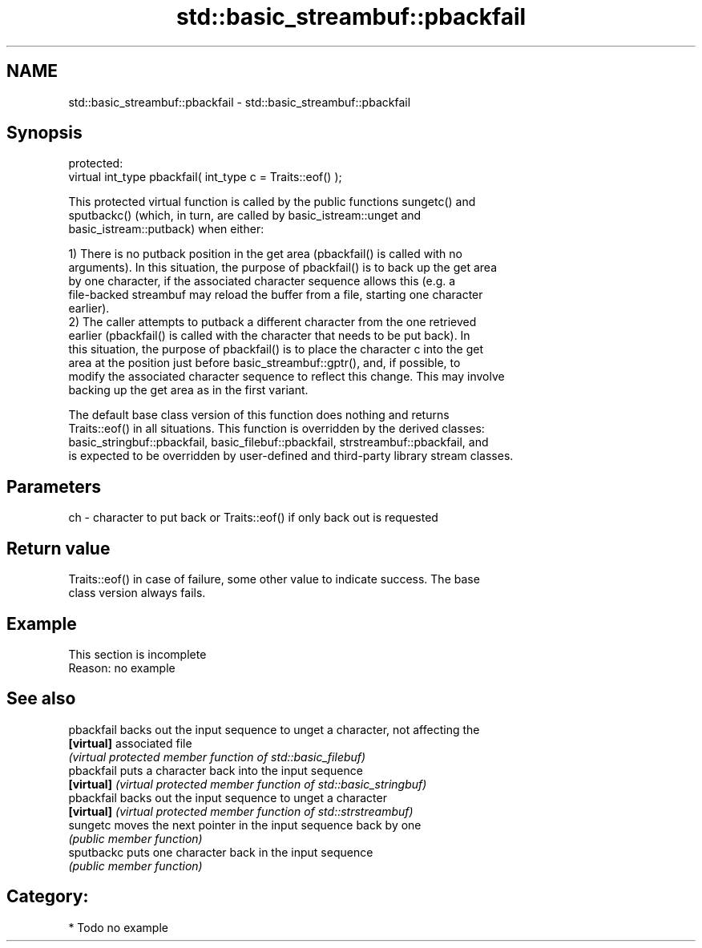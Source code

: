 .TH std::basic_streambuf::pbackfail 3 "2019.03.28" "http://cppreference.com" "C++ Standard Libary"
.SH NAME
std::basic_streambuf::pbackfail \- std::basic_streambuf::pbackfail

.SH Synopsis
   protected:
   virtual int_type pbackfail( int_type c = Traits::eof() );

   This protected virtual function is called by the public functions sungetc() and
   sputbackc() (which, in turn, are called by basic_istream::unget and
   basic_istream::putback) when either:

   1) There is no putback position in the get area (pbackfail() is called with no
   arguments). In this situation, the purpose of pbackfail() is to back up the get area
   by one character, if the associated character sequence allows this (e.g. a
   file-backed streambuf may reload the buffer from a file, starting one character
   earlier).
   2) The caller attempts to putback a different character from the one retrieved
   earlier (pbackfail() is called with the character that needs to be put back). In
   this situation, the purpose of pbackfail() is to place the character c into the get
   area at the position just before basic_streambuf::gptr(), and, if possible, to
   modify the associated character sequence to reflect this change. This may involve
   backing up the get area as in the first variant.

   The default base class version of this function does nothing and returns
   Traits::eof() in all situations. This function is overridden by the derived classes:
   basic_stringbuf::pbackfail, basic_filebuf::pbackfail, strstreambuf::pbackfail, and
   is expected to be overridden by user-defined and third-party library stream classes.

.SH Parameters

   ch - character to put back or Traits::eof() if only back out is requested

.SH Return value

   Traits::eof() in case of failure, some other value to indicate success. The base
   class version always fails.

.SH Example

    This section is incomplete
    Reason: no example

.SH See also

   pbackfail backs out the input sequence to unget a character, not affecting the
   \fB[virtual]\fP associated file
             \fI(virtual protected member function of std::basic_filebuf)\fP 
   pbackfail puts a character back into the input sequence
   \fB[virtual]\fP \fI(virtual protected member function of std::basic_stringbuf)\fP 
   pbackfail backs out the input sequence to unget a character
   \fB[virtual]\fP \fI(virtual protected member function of std::strstreambuf)\fP 
   sungetc   moves the next pointer in the input sequence back by one
             \fI(public member function)\fP 
   sputbackc puts one character back in the input sequence
             \fI(public member function)\fP 

.SH Category:

     * Todo no example
